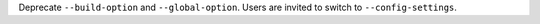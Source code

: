 Deprecate ``--build-option`` and ``--global-option``. Users are invited to switch to
``--config-settings``.
